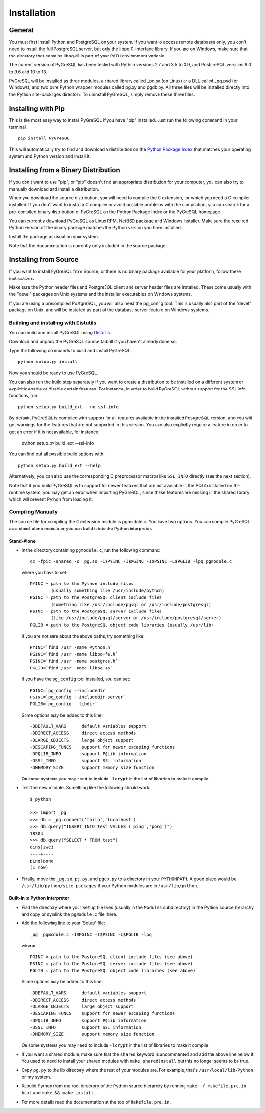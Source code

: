 Installation
============

General
-------

You must first install Python and PostgreSQL on your system.
If you want to access remote databases only, you don't need to install
the full PostgreSQL server, but only the libpq C-interface library.
If you are on Windows, make sure that the directory that contains
libpq.dll is part of your ``PATH`` environment variable.

The current version of PyGreSQL has been tested with Python versions
2.7 and 3.5 to 3.9, and PostgreSQL versions 9.0 to 9.6 and 10 to 13.

PyGreSQL will be installed as three modules, a shared library called
_pg.so (on Linux) or a DLL called _pg.pyd (on Windows), and two pure
Python wrapper modules called pg.py and pgdb.py.
All three files will be installed directly into the Python site-packages
directory. To uninstall PyGreSQL, simply remove these three files.


Installing with Pip
-------------------

This is the most easy way to install PyGreSQL if you have "pip" installed.
Just run the following command in your terminal::

  pip install PyGreSQL

This will automatically try to find and download a distribution on the
`Python Package Index <https://pypi.python.org/>`_ that matches your operating
system and Python version and install it.


Installing from a Binary Distribution
-------------------------------------

If you don't want to use "pip", or "pip" doesn't find an appropriate
distribution for your computer, you can also try to manually download
and install a distribution.

When you download the source distribution, you will need to compile the
C extension, for which you need a C compiler installed.
If you don't want to install a C compiler or avoid possible problems
with the compilation, you can search for a pre-compiled binary distribution
of PyGreSQL on the Python Package Index or the PyGreSQL homepage.

You can currently download PyGreSQL as Linux RPM, NetBSD package and Windows
installer. Make sure the required Python version of the binary package matches
the Python version you have installed.

Install the package as usual on your system.

Note that the documentation is currently only included in the source package.


Installing from Source
----------------------

If you want to install PyGreSQL from Source, or there is no binary
package available for your platform, follow these instructions.

Make sure the Python header files and PostgreSQL client and server header
files are installed. These come usually with the "devel" packages on Unix
systems and the installer executables on Windows systems.

If you are using a precompiled PostgreSQL, you will also need the pg_config
tool. This is usually also part of the "devel" package on Unix, and will be
installed as part of the database server feature on Windows systems.

Building and installing with Distutils
~~~~~~~~~~~~~~~~~~~~~~~~~~~~~~~~~~~~~~

You can build and install PyGreSQL using
`Distutils <http://docs.python.org/install/>`_.

Download and unpack the PyGreSQL source tarball if you haven't already done so.

Type the following commands to build and install PyGreSQL::

    python setup.py install

Now you should be ready to use PyGreSQL.

You can also run the build step separately if you want to create a distribution
to be installed on a different system or explicitly enable or disable certain
features. For instance, in order to build PyGreSQL without support for the SSL
info functions, run::

    python setup.py build_ext --no-ssl-info

By default, PyGreSQL is compiled with support for all features available in the
installed PostgreSQL version, and you will get warnings for the features that
are not supported in this version. You can also explicitly require a feature in
order to get an error if it is not available, for instance:

    python setup.py build_ext --ssl-info

You can find out all possible build options with::

    python setup.py build_ext --help

Alternatively, you can also use the corresponding C preprocessor macros like
``SSL_INFO`` directly (see the next section).

Note that if you build PyGreSQL with support for newer features that are not
available in the PQLib installed on the runtime system, you may get an error
when importing PyGreSQL, since these features are missing in the shared library
which will prevent Python from loading it.

Compiling Manually
~~~~~~~~~~~~~~~~~~

The source file for compiling the C extension module is pgmodule.c.
You have two options. You can compile PyGreSQL as a stand-alone module
or you can build it into the Python interpreter.

Stand-Alone
^^^^^^^^^^^

* In the directory containing ``pgmodule.c``, run the following command::

    cc -fpic -shared -o _pg.so -I$PYINC -I$PGINC -I$PSINC -L$PGLIB -lpq pgmodule.c

  where you have to set::

    PYINC = path to the Python include files
            (usually something like /usr/include/python)
    PGINC = path to the PostgreSQL client include files
            (something like /usr/include/pgsql or /usr/include/postgresql)
    PSINC = path to the PostgreSQL server include files
            (like /usr/include/pgsql/server or /usr/include/postgresql/server)
    PGLIB = path to the PostgreSQL object code libraries (usually /usr/lib)

  If you are not sure about the above paths, try something like::

    PYINC=`find /usr -name Python.h`
    PGINC=`find /usr -name libpq-fe.h`
    PSINC=`find /usr -name postgres.h`
    PGLIB=`find /usr -name libpq.so`

  If you have the ``pg_config`` tool installed, you can set::

    PGINC=`pg_config --includedir`
    PSINC=`pg_config --includedir-server`
    PGLIB=`pg_config --libdir`

  Some options may be added to this line::

    -DDEFAULT_VARS      default variables support
    -DDIRECT_ACCESS     direct access methods
    -DLARGE_OBJECTS     large object support
    -DESCAPING_FUNCS    support for newer escaping functions
    -DPQLIB_INFO        support PQLib information
    -DSSL_INFO          support SSL information
    -DMEMORY_SIZE       support memory size function

  On some systems you may need to include ``-lcrypt`` in the list of libraries
  to make it compile.

* Test the new module. Something like the following should work::

    $ python

    >>> import _pg
    >>> db = _pg.connect('thilo','localhost')
    >>> db.query("INSERT INTO test VALUES ('ping','pong')")
    18304
    >>> db.query("SELECT * FROM test")
    eins|zwei
    ----+----
    ping|pong
    (1 row)

* Finally, move the ``_pg.so``, ``pg.py``, and ``pgdb.py`` to a directory in
  your ``PYTHONPATH``. A good place would be ``/usr/lib/python/site-packages``
  if your Python modules are in ``/usr/lib/python``.

Built-in to Python interpreter
^^^^^^^^^^^^^^^^^^^^^^^^^^^^^^

* Find the directory where your ``Setup`` file lives (usually in the ``Modules``
  subdirectory) in the Python source hierarchy and copy or symlink the
  ``pgmodule.c`` file there.

* Add the following line to your 'Setup' file::

    _pg  pgmodule.c -I$PGINC -I$PSINC -L$PGLIB -lpq

  where::

    PGINC = path to the PostgreSQL client include files (see above)
    PSINC = path to the PostgreSQL server include files (see above)
    PGLIB = path to the PostgreSQL object code libraries (see above)

  Some options may be added to this line::

    -DDEFAULT_VARS      default variables support
    -DDIRECT_ACCESS     direct access methods
    -DLARGE_OBJECTS     large object support
    -DESCAPING_FUNCS    support for newer escaping functions
    -DPQLIB_INFO        support PQLib information
    -DSSL_INFO          support SSL information
    -DMEMORY_SIZE       support memory size function

  On some systems you may need to include ``-lcrypt`` in the list of libraries
  to make it compile.

* If you want a shared module, make sure that the ``shared`` keyword is
  uncommented and add the above line below it. You used to need to install
  your shared modules with ``make sharedinstall`` but this no longer seems
  to be true.

* Copy ``pg.py`` to the lib directory where the rest of your modules are.
  For example, that's ``/usr/local/lib/Python`` on my system.

* Rebuild Python from the root directory of the Python source hierarchy by
  running ``make -f Makefile.pre.in boot`` and ``make && make install``.

* For more details read the documentation at the top of ``Makefile.pre.in``.
